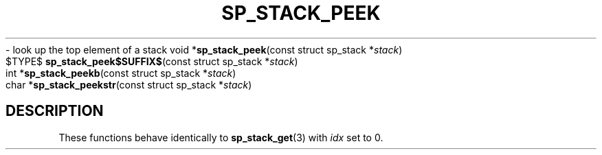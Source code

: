 .\"M stack
.TH SP_STACK_PEEK 3 DATE "libstaple-VERSION"
.\"NAME str
\- look up the top element of a stack
.\". MAN_SYNOPSIS_BEGIN
void
.RB * sp_stack_peek "(const struct sp_stack"
.RI * stack )
.\"SS{
.br
$TYPE$
.BR sp_stack_peek$SUFFIX$ "(const struct sp_stack"
.RI * stack )
.\"SS}
.br
int
.RB * sp_stack_peekb "(const struct sp_stack"
.RI * stack )
.br
char
.RB * sp_stack_peekstr "(const struct sp_stack"
.RI * stack )
.\". MAN_SYNOPSIS_END
.SH DESCRIPTION
These functions behave identically to
.BR sp_stack_get (3)
with
.I idx
set to 0.
.\". MAN_CONFORMING_TO
